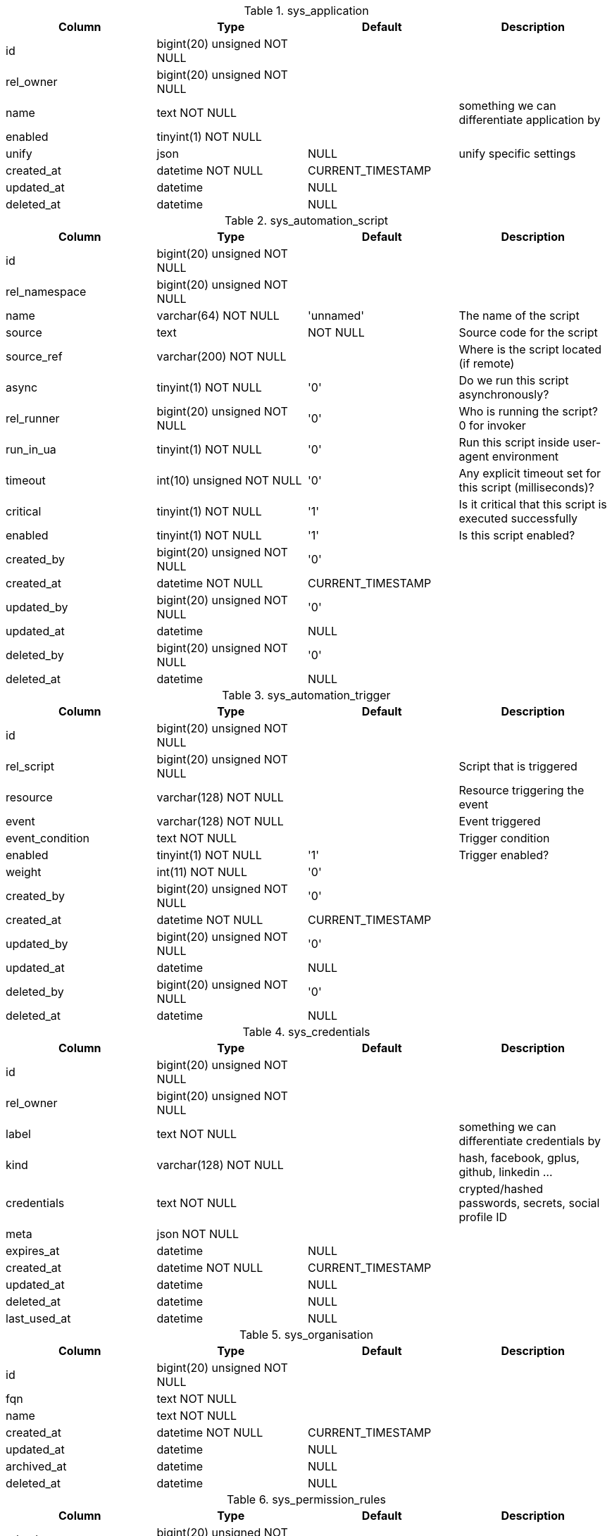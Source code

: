 .sys_application
|===
|Column|Type|Default|Description

|id| bigint(20) unsigned NOT NULL||
|rel_owner| bigint(20) unsigned NOT NULL||
|name| text NOT NULL ||something we can differentiate application by
|enabled| tinyint(1) NOT NULL||
|unify| json |NULL |unify specific settings
|created_at| datetime NOT NULL |CURRENT_TIMESTAMP|
|updated_at| datetime |NULL|
|deleted_at| datetime |NULL|
|===

.sys_automation_script
|===
|Column|Type|Default|Description

|id| bigint(20) unsigned NOT NULL||
|rel_namespace| bigint(20) unsigned NOT NULL||
|name| varchar(64) NOT NULL |'unnamed' |The name of the script
|source| text | NOT NULL |Source code for the script
|source_ref| varchar(200) NOT NULL ||Where is the script located (if remote)
|async| tinyint(1) NOT NULL |'0' |Do we run this script asynchronously?
|rel_runner| bigint(20) unsigned NOT NULL |'0' |Who is running the script? 0 for invoker
|run_in_ua| tinyint(1) NOT NULL |'0' |Run this script inside user-agent environment
|timeout| int(10) unsigned NOT NULL |'0' |Any explicit timeout set for this script (milliseconds)?
|critical| tinyint(1) NOT NULL |'1' |Is it critical that this script is executed successfully
|enabled| tinyint(1) NOT NULL |'1' |Is this script enabled?
|created_by| bigint(20) unsigned NOT NULL |'0'|
|created_at| datetime NOT NULL |CURRENT_TIMESTAMP|
|updated_by| bigint(20) unsigned NOT NULL |'0'|
|updated_at| datetime |NULL|
|deleted_by| bigint(20) unsigned NOT NULL |'0'|
|deleted_at| datetime |NULL|
|===

.sys_automation_trigger
|===
|Column|Type|Default|Description

|id| bigint(20) unsigned NOT NULL||
|rel_script| bigint(20) unsigned NOT NULL ||Script that is triggered
|resource| varchar(128) NOT NULL ||Resource triggering the event
|event| varchar(128) NOT NULL ||Event triggered
|event_condition| text NOT NULL ||Trigger condition
|enabled| tinyint(1) NOT NULL |'1' |Trigger enabled?
|weight| int(11) NOT NULL |'0'|
|created_by| bigint(20) unsigned NOT NULL |'0'|
|created_at| datetime NOT NULL |CURRENT_TIMESTAMP|
|updated_by| bigint(20) unsigned NOT NULL |'0'|
|updated_at| datetime |NULL|
|deleted_by| bigint(20) unsigned NOT NULL |'0'|
|deleted_at| datetime |NULL|
|===

.sys_credentials
|===
|Column|Type|Default|Description

|id| bigint(20) unsigned NOT NULL||
|rel_owner| bigint(20) unsigned NOT NULL||
|label| text NOT NULL ||something we can differentiate credentials by
|kind| varchar(128) NOT NULL ||hash, facebook, gplus, github, linkedin ...
|credentials| text NOT NULL ||crypted/hashed passwords, secrets, social profile ID
|meta| json NOT NULL||
|expires_at| datetime |NULL|
|created_at| datetime NOT NULL |CURRENT_TIMESTAMP|
|updated_at| datetime |NULL|
|deleted_at| datetime |NULL|
|last_used_at| datetime |NULL|
|===

.sys_organisation
|===
|Column|Type|Default|Description

|id| bigint(20) unsigned NOT NULL||
|fqn| text NOT NULL||
|name| text NOT NULL||
|created_at| datetime NOT NULL |CURRENT_TIMESTAMP|
|updated_at| datetime |NULL|
|archived_at| datetime |NULL|
|deleted_at| datetime |NULL|
|===

.sys_permission_rules
|===
|Column|Type|Default|Description

|rel_role| bigint(20) unsigned NOT NULL||
|resource| varchar(128) NOT NULL||
|operation| varchar(128) NOT NULL||
|access| tinyint(1) NOT NULL||
|===

.sys_reminder
|===
|Column|Type|Default|Description

|id| bigint(20) unsigned NOT NULL||
|resource| varchar(128) NOT NULL ||Resource that this reminder is bound to
|payload| json NOT NULL ||Payload for this reminder
|snooze_count| int(11) NOT NULL |'0' |Number of times this reminder was snoozed
|assigned_to| bigint(20) unsigned NOT NULL |'0' |Assignee for this reminder
|assigned_by| bigint(20) unsigned NOT NULL |'0' |User that assigned this reminder
|assigned_at| datetime NOT NULL ||When the reminder was assigned
|dismissed_by| bigint(20) unsigned NOT NULL |'0' |User that dismissed this reminder
|dismissed_at| datetime |NULL |Time the reminder was dismissed
|remind_at| datetime |NULL |Time the user should be reminded
|created_by| bigint(20) unsigned NOT NULL |'0'|
|created_at| datetime NOT NULL |CURRENT_TIMESTAMP|
|updated_by| bigint(20) unsigned NOT NULL |'0'|
|updated_at| datetime |NULL|
|deleted_by| bigint(20) unsigned NOT NULL |'0'|
|deleted_at| datetime |NULL|
|===

.sys_role
|===
|Column|Type|Default|Description

|id| bigint(20) unsigned NOT NULL||
|name| text NOT NULL||
|handle| text NOT NULL||
|created_at| datetime NOT NULL |CURRENT_TIMESTAMP|
|updated_at| datetime |NULL|
|archived_at| datetime |NULL|
|deleted_at| datetime |NULL|
|===

.sys_role_member
|===
|Column|Type|Default|Description

|rel_role| bigint(20) unsigned NOT NULL||
|rel_user| bigint(20) unsigned NOT NULL||
|===

.sys_settings
|===
|Column|Type|Default|Description

|rel_owner| bigint(20) unsigned NOT NULL |'0' |Value owner| 0 for global settings
|name| varchar(200) NOT NULL |Unique set of setting keys
|value| json |NULL |Setting value
|updated_at| datetime NOT NULL |CURRENT_TIMESTAMP |When was the value updated
|updated_by| bigint(20) unsigned NOT NULL |'0' |Who created/updated the value
|===

.sys_user
|===
|Column|Type|Default|Description

|id| bigint(20) unsigned NOT NULL||
|email| text NOT NULL||
|username| text NOT NULL||
|name| text NOT NULL||
|handle| text NOT NULL||
|kind| varchar(8) NOT NULL |''|
|meta| json NOT NULL||
|rel_organisation| bigint(20) unsigned NOT NULL||
|rel_user_id| bigint(20) unsigned NOT NULL||
|created_at| datetime NOT NULL |CURRENT_TIMESTAMP|
|updated_at| datetime |NULL|
|suspended_at| datetime |NULL|
|deleted_at| datetime |NULL|
|email_confirmed| tinyint(1) NOT NULL |'0'|
|===
